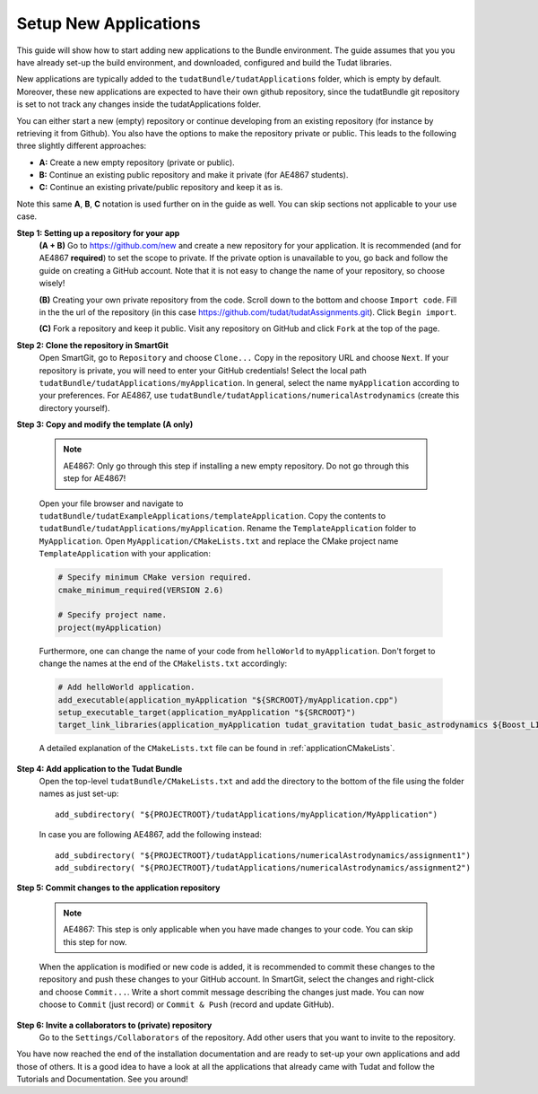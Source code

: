 .. _setupNewApps:

Setup New Applications
======================

This guide will show how to start adding new applications to the Bundle environment. The guide assumes that you you have already set-up the build environment, and downloaded, configured and build the Tudat libraries.

New applications are typically added to the ``tudatBundle/tudatApplications`` folder, which is empty by default. Moreover, these new applications are expected to have their own github repository, since the tudatBundle git repository is set to not track any changes inside the tudatApplications folder.

You can either start a new (empty) repository or continue developing from an existing repository (for instance by retrieving it from Github). You also have the options to make the repository private or public. This leads to the following three slightly different approaches:

- **A:** Create a new empty repository (private or public).
- **B:** Continue an existing public repository and make it private (for AE4867 students).
- **C:** Continue an existing private/public repository and keep it as is.

Note this same **A**, **B**, **C** notation is used further on in the guide as well. You can skip sections not applicable to your use case.

**Step 1: Setting up a repository for your app**
    **(A + B)** Go to https://github.com/new and create a new repository for your application. It is recommended (and for AE4867 **required**) to set the scope to private. If the private option is unavailable to you, go back and follow the guide on creating a GitHub account. Note that it is not easy to change the name of your repository, so choose wisely!

    **(B)** Creating your own private repository from the code. Scroll down to the bottom and choose ``Import code``. Fill in the the url of the repository (in this case https://github.com/tudat/tudatAssignments.git). Click ``Begin import``.

    **(C)** Fork a repository and keep it public. Visit any repository on GitHub and click ``Fork`` at the top of the page.

**Step 2: Clone the repository in SmartGit**
    Open SmartGit, go to ``Repository`` and choose ``Clone...`` Copy in the repository URL and choose ``Next``. If your repository is private, you will need to enter your GitHub credentials! Select the local path ``tudatBundle/tudatApplications/myApplication``. In general, select the name ``myApplication`` according to your preferences. For AE4867, use ``tudatBundle/tudatApplications/numericalAstrodynamics`` (create this directory yourself).

**Step 3: Copy and modify the template (A only)**

   .. note:: AE4867: Only go through this step if installing a new empty repository. Do not go through this step for AE4867!

   Open your file browser and navigate to ``tudatBundle/tudatExampleApplications/templateApplication``. Copy the contents to ``tudatBundle/tudatApplications/myApplication``. Rename the  ``TemplateApplication`` folder to ``MyApplication``. Open ``MyApplication/CMakeLists.txt`` and replace the CMake project name ``TemplateApplication`` with your application:

   .. code-block:: cmake

      # Specify minimum CMake version required.
      cmake_minimum_required(VERSION 2.6)

      # Specify project name.
      project(myApplication)

   Furthermore, one can change the name of your code from ``helloWorld`` to ``myApplication``. Don't forget to change the names at the end of the ``CMakelists.txt`` accordingly:

   .. code-block:: cmake

      # Add helloWorld application.
      add_executable(application_myApplication "${SRCROOT}/myApplication.cpp")
      setup_executable_target(application_myApplication "${SRCROOT}")
      target_link_libraries(application_myApplication tudat_gravitation tudat_basic_astrodynamics ${Boost_LIBRARIES} )

   A detailed explanation of the ``CMakeLists.txt`` file can be found in :ref:`applicationCMakeLists`. 


**Step 4: Add application to the Tudat Bundle**
    Open the top-level ``tudatBundle/CMakeLists.txt`` and add the directory to the bottom of the file using the folder names as just set-up::

        add_subdirectory( "${PROJECTROOT}/tudatApplications/myApplication/MyApplication")

    In case you are following AE4867, add the following instead::

        add_subdirectory( "${PROJECTROOT}/tudatApplications/numericalAstrodynamics/assignment1")
        add_subdirectory( "${PROJECTROOT}/tudatApplications/numericalAstrodynamics/assignment2")

**Step 5: Commit changes to the application repository**

    .. note:: AE4867: This step is only applicable when you have made changes to your code. You can skip this step for now.

    When the application is modified or new code is added, it is recommended to commit these changes to the repository and push these changes to your GitHub account. In SmartGit, select the changes and right-click and choose ``Commit...``. Write a short commit message describing the changes just made. You can now choose to ``Commit`` (just record) or ``Commit & Push`` (record and update GitHub). 

**Step 6: Invite a collaborators to (private) repository**
    Go to the ``Settings/Collaborators`` of the repository. Add other users that you want to invite to the repository.

You have now reached the end of the installation documentation and are ready to set-up your own applications and add those of others. It is a good idea to have a look at all the applications that already came with Tudat and follow the Tutorials and Documentation. See you around!
